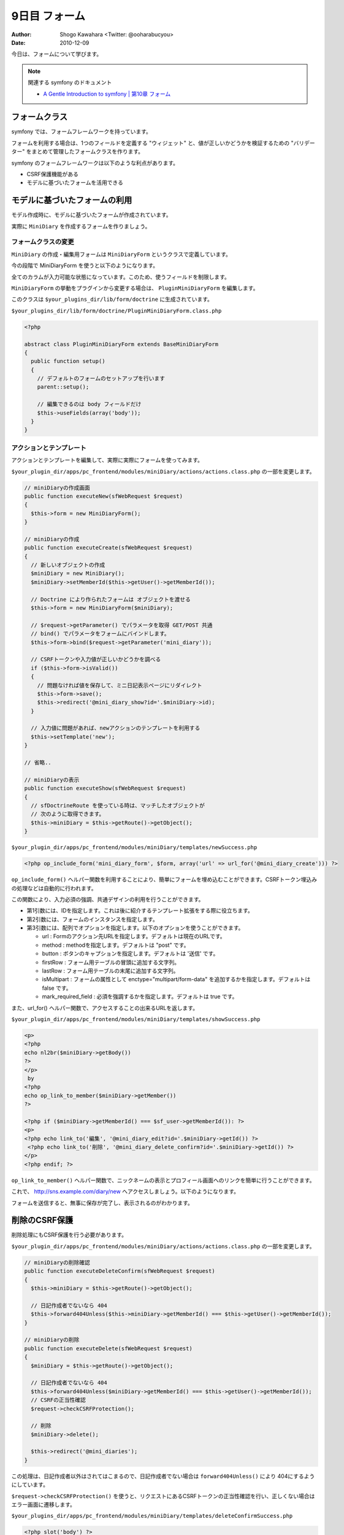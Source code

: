 ==============
9日目 フォーム
==============

:Author: Shogo Kawahara <Twitter: @ooharabucyou>
:Date: 2010-12-09

今日は、フォームについて学びます。

.. note:: 関連する symfony のドキュメント

  * `A Gentle Introduction to symfony | 第10章 フォーム <http://www.symfony-project.org/gentle-introduction/1_4/ja/10-Forms>`_

フォームクラス
==============

symfony では、フォームフレームワークを持っています。

フォームを利用する場合は、1つのフィールドを定義する "ウィジェット" と、値が正しいかどうかを検証するための "バリデーター" をまとめて管理したフォームクラスを作ります。

symfony のフォームフレームワークは以下のような利点があります。

* CSRF保護機能がある
* モデルに基づいたフォームを活用できる

モデルに基づいたフォームの利用
==============================

モデル作成時に、モデルに基づいたフォームが作成されています。

実際に ``MiniDiary`` を作成するフォームを作りましょう。

フォームクラスの変更
--------------------

``MiniDiary`` の作成・編集用フォームは ``MiniDiaryForm`` というクラスで定義しています。

今の段階で MiniDiaryForm を使うと以下のようになります。

.. image:: images/s9-1.png

全てのカラムが入力可能な状態になっています。このため、使うフィールドを制限します。

``MiniDiaryForm`` の挙動をプラグインから変更する場合は、 ``PluginMiniDiaryForm`` を編集します。

このクラスは ``$your_plugins_dir/lib/form/doctrine`` に生成されています。

``$your_plugins_dir/lib/form/doctrine/PluginMiniDiaryForm.class.php``

.. code-block:: php

  <?php

  abstract class PluginMiniDiaryForm extends BaseMiniDiaryForm
  {
    public function setup()
    {
      // デフォルトのフォームのセットアップを行います
      parent::setup();

      // 編集できるのは body フィールドだけ
      $this->useFields(array('body'));
    }
  }

アクションとテンプレート
------------------------

アクションとテンプレートを編集して、実際に実際にフォームを使ってみます。


``$your_plugin_dir/apps/pc_frontend/modules/miniDiary/actions/actions.class.php`` の一部を変更します。

.. code-block:: php-inline

    // miniDiaryの作成画面
    public function executeNew(sfWebRequest $request)
    {
      $this->form = new MiniDiaryForm();
    }

    // miniDiaryの作成
    public function executeCreate(sfWebRequest $request)
    {
      // 新しいオブジェクトの作成
      $miniDiary = new MiniDiary();
      $miniDiary->setMemberId($this->getUser()->getMemberId());

      // Doctrine により作られたフォームは オブジェクトを渡せる
      $this->form = new MiniDiaryForm($miniDiary);

      // $request->getParameter() でパラメータを取得 GET/POST 共通
      // bind() でパラメータをフォームにバインドします。
      $this->form->bind($request->getParameter('mini_diary'));

      // CSRFトークンや入力値が正しいかどうかを調べる
      if ($this->form->isValid())
      {
        // 問題なければ値を保存して、ミニ日記表示ページにリダイレクト
        $this->form->save();
        $this->redirect('@mini_diary_show?id='.$miniDiary->id);
      }

      // 入力値に問題があれば、newアクションのテンプレートを利用する
      $this->setTemplate('new');
    }

    // 省略..

    // miniDiaryの表示
    public function executeShow(sfWebRequest $request)
    {
      // sfDoctrineRoute を使っている時は、マッチしたオブジェクトが
      // 次のように取得できます。
      $this->miniDiary = $this->getRoute()->getObject();
    }


``$your_plugin_dir/apps/pc_frontend/modules/miniDiary/templates/newSuccess.php``

.. code-block:: php

  <?php op_include_form('mini_diary_form', $form, array('url' => url_for('@mini_diary_create'))) ?>

``op_include_form()`` ヘルパー関数を利用することにより、簡単にフォームを埋め込むことができます。CSRFトークン埋込みの処理などは自動的に行われます。

この関数により、入力必須の強調、共通デザインの利用を行うことができます。

* 第1引数には、IDを指定します。これは後に紹介するテンプレート拡張をする際に役立ちます。
* 第2引数には、フォームのインスタンスを指定します。
* 第3引数には、配列でオプションを指定します。以下のオプションを使うことができます。

  - url : Formのアクション先URLを指定します。デフォルトは現在のURLです。
  - method : methodを指定します。デフォルトは "post" です。
  - button : ボタンのキャプションを指定します。デフォルトは '送信' です。
  - firstRow : フォーム用テーブルの冒頭に追加する文字列。
  - lastRow : フォーム用テーブルの末尾に追加する文字列。
  - isMultipart : フォームの属性として enctype="multipart/form-data" を追加するかを指定します。デフォルトは false です。
  - mark_required_field : 必須を強調するかを指定します。デフォルトは true です。

また、url_for() ヘルパー関数で、アクセスすることの出来るURLを返します。

``$your_plugin_dir/apps/pc_frontend/modules/miniDiary/templates/showSuccess.php``

.. code-block:: php

  <p>
  <?php
  echo nl2br($miniDiary->getBody())
  ?>
  </p>
   by
  <?php
  echo op_link_to_member($miniDiary->getMember())
  ?>

  <?php if ($miniDiary->getMemberId() === $sf_user->getMemberId()): ?>
  <p>
  <?php echo link_to('編集', '@mini_diary_edit?id='.$miniDiary->getId()) ?>
   <?php echo link_to('削除', '@mini_diary_delete_confirm?id='.$miniDiary->getId()) ?>
  </p>
  <?php endif; ?>


``op_link_to_member()`` ヘルパー関数で、ニックネームの表示とプロフィール画面へのリンクを簡単に行うことができます。

これで、 http://sns.example.com/diary/new へアクセスしましょう。以下のようになります。

.. image:: images/s9-2.png

フォームを送信すると、無事に保存が完了し、表示されるのがわかります。

.. image:: images/s9-3.png

削除のCSRF保護
==============

削除処理にもCSRF保護を行う必要があります。

``$your_plugin_dir/apps/pc_frontend/modules/miniDiary/actions/actions.class.php`` の一部を変更します。

.. code-block:: php-inline

    // miniDiaryの削除確認
    public function executeDeleteConfirm(sfWebRequest $request)
    {
      $this->miniDiary = $this->getRoute()->getObject();

      // 日記作成者でないなら 404
      $this->forward404Unless($this->miniDiary->getMemberId() === $this->getUser()->getMemberId());
    }

    // miniDiaryの削除
    public function executeDelete(sfWebRequest $request)
    {
      $miniDiary = $this->getRoute()->getObject();

      // 日記作成者でないなら 404
      $this->forward404Unless($miniDiary->getMemberId() === $this->getUser()->getMemberId());
      // CSRFの正当性確認
      $request->checkCSRFProtection();

      // 削除
      $miniDiary->delete();

      $this->redirect('@mini_diaries');
    }

この処理は、日記作成者以外はされてはこまるので、日記作成者でない場合は ``forward404Unless()`` により 404にするようにしています。

``$request->checkCSRFProtection()`` を使うと、リクエストにあるCSRFトークンの正当性確認を行い、正しくない場合はエラー画面に遷移します。

``$your_plugins_dir/apps/pc_frontend/modules/miniDiary/templates/deleteConfirmSuccess.php``

.. code-block:: php

  <?php slot('body') ?>
  以下の日記を削除しますか。
  <p><?php echo $miniDiary->getBody() ?></p>
  <?php end_slot() ?>


  <?php op_include_yesno('mini_diary_delete_confirm',
    new BaseForm(),
    new BaseForm(array(), array(), false),
    array(
      'body' => get_slot('body'),
      'yes_url' => url_for('@mini_diary_delete?id='.$sf_params->get('id')),
      'no_url'  => url_for('@mini_diary_show?id='.$sf_params->get('id')),
      'no_method' => 'get',
    )
  ) ?>

ここでは ``op_include_yesno()`` というヘルパー関数を利用しています。この関数は、2択で何かを尋ねることができるフォームを埋め込みます。

* 第1引数には、IDを指定します。
* 第2引数には、"はい" 用のフォームインスタンスを指定します。
* 第3引数には、"いいえ" 用のフォームインスタンスを指定します。
* 第3引数には、配列でオプションを指定します。以下のオプションを使うことができます。

  - body: 選択肢の上に表示されるメッセージです。
  - yes_button : "はい" の送信ボタンのキャプションです。
  - no_button : "いいえ" の送信ボタンのキャプションです。
  - yes_url : "はい" のフォームのアクション先URLです。
  - no_url : "いいえ"のフォームのアクション先URLです。
  - yes_method: "はい" のフォームのメソッドです。デフォルトは "post" です。
  - no_method: "いいえ" のフォームのメソッドです。デフォルトは "post" です。

ここで、 ``BaseForm`` のインスタンスを渡している理由は、CSRFトークンがこのインスタンスにより生成されるからです。

また、"いいえ" 用のフォームでは GET で、ミニ日記表示ページに遷移させたいだけです。そのため、コンストラクタの第3引数に false を渡します。
この場合、CSRFトークンは埋めこまれません。

これで、削除が可能になります。

.. image:: images/s9-4.png

また明日
========

明日は、開発をするためにダミーのメンバーやコミュニティを生成する方法を紹介します。
